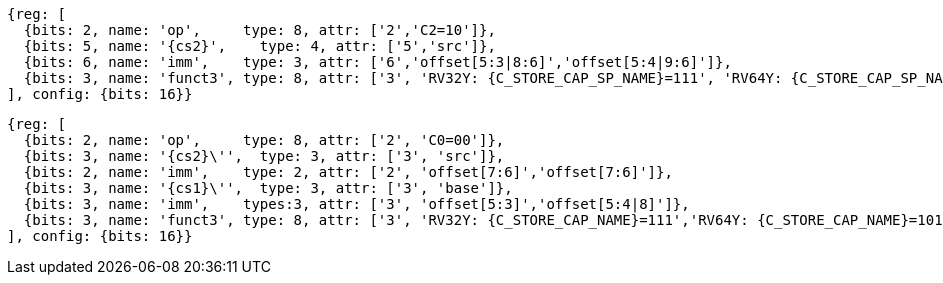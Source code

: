[wavedrom, ,svg,subs=attributes+]
....
{reg: [
  {bits: 2, name: 'op',     type: 8, attr: ['2','C2=10']},
  {bits: 5, name: '{cs2}',    type: 4, attr: ['5','src']},
  {bits: 6, name: 'imm',    type: 3, attr: ['6','offset[5:3|8:6]','offset[5:4|9:6]']},
  {bits: 3, name: 'funct3', type: 8, attr: ['3', 'RV32Y: {C_STORE_CAP_SP_NAME}=111', 'RV64Y: {C_STORE_CAP_SP_NAME}=101']},
], config: {bits: 16}}
....

[wavedrom, ,svg,subs=attributes+]
....
{reg: [
  {bits: 2, name: 'op',     type: 8, attr: ['2', 'C0=00']},
  {bits: 3, name: '{cs2}\'',  type: 3, attr: ['3', 'src']},
  {bits: 2, name: 'imm',    type: 2, attr: ['2', 'offset[7:6]','offset[7:6]']},
  {bits: 3, name: '{cs1}\'',  type: 3, attr: ['3', 'base']},
  {bits: 3, name: 'imm',    types:3, attr: ['3', 'offset[5:3]','offset[5:4|8]']},
  {bits: 3, name: 'funct3', type: 8, attr: ['3', 'RV32Y: {C_STORE_CAP_NAME}=111','RV64Y: {C_STORE_CAP_NAME}=101']},
], config: {bits: 16}}
....
